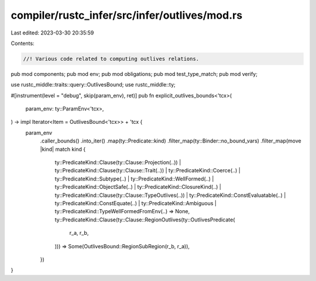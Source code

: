 compiler/rustc_infer/src/infer/outlives/mod.rs
==============================================

Last edited: 2023-03-30 20:35:59

Contents:

.. code-block:: rs

    //! Various code related to computing outlives relations.

pub mod components;
pub mod env;
pub mod obligations;
pub mod test_type_match;
pub mod verify;

use rustc_middle::traits::query::OutlivesBound;
use rustc_middle::ty;

#[instrument(level = "debug", skip(param_env), ret)]
pub fn explicit_outlives_bounds<'tcx>(
    param_env: ty::ParamEnv<'tcx>,
) -> impl Iterator<Item = OutlivesBound<'tcx>> + 'tcx {
    param_env
        .caller_bounds()
        .into_iter()
        .map(ty::Predicate::kind)
        .filter_map(ty::Binder::no_bound_vars)
        .filter_map(move |kind| match kind {
            ty::PredicateKind::Clause(ty::Clause::Projection(..))
            | ty::PredicateKind::Clause(ty::Clause::Trait(..))
            | ty::PredicateKind::Coerce(..)
            | ty::PredicateKind::Subtype(..)
            | ty::PredicateKind::WellFormed(..)
            | ty::PredicateKind::ObjectSafe(..)
            | ty::PredicateKind::ClosureKind(..)
            | ty::PredicateKind::Clause(ty::Clause::TypeOutlives(..))
            | ty::PredicateKind::ConstEvaluatable(..)
            | ty::PredicateKind::ConstEquate(..)
            | ty::PredicateKind::Ambiguous
            | ty::PredicateKind::TypeWellFormedFromEnv(..) => None,
            ty::PredicateKind::Clause(ty::Clause::RegionOutlives(ty::OutlivesPredicate(
                r_a,
                r_b,
            ))) => Some(OutlivesBound::RegionSubRegion(r_b, r_a)),
        })
}


